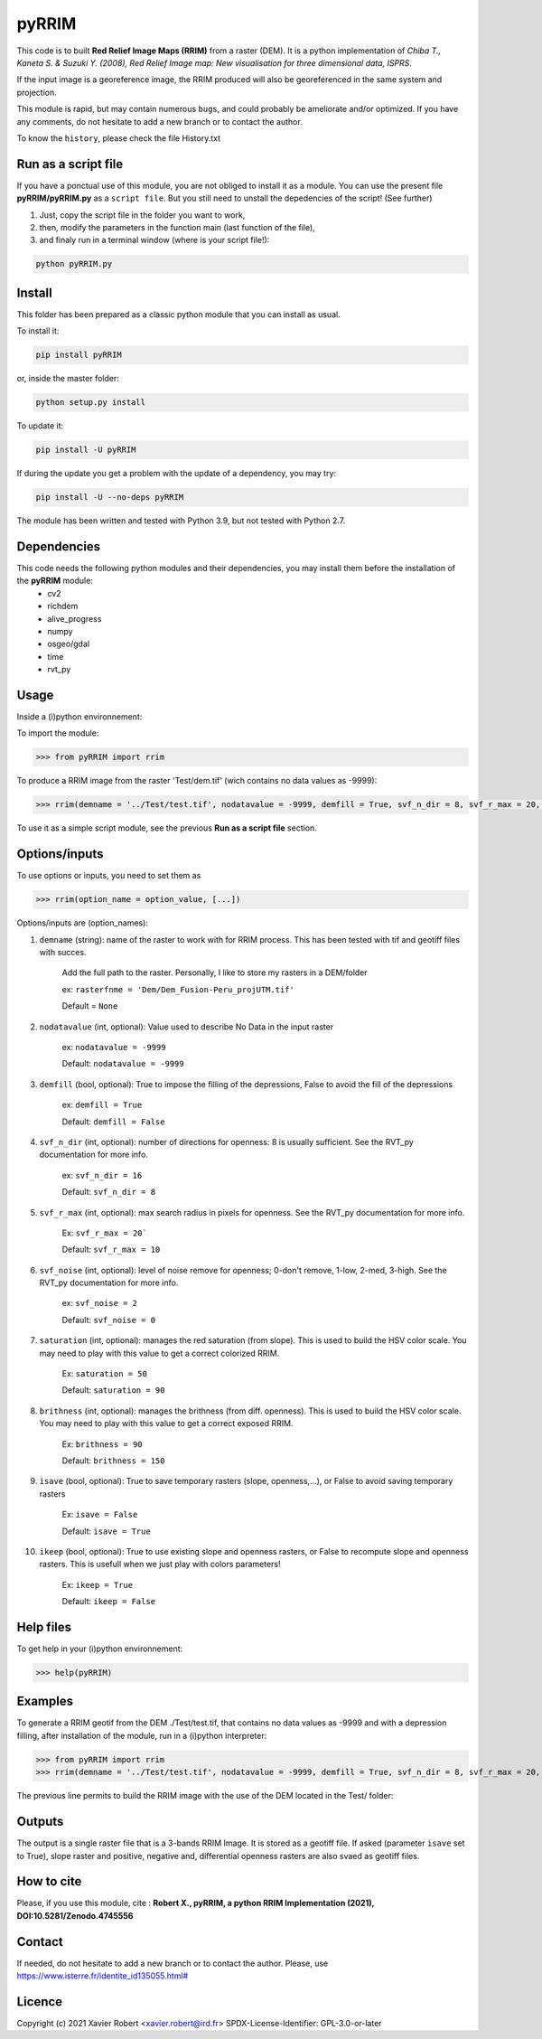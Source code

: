 pyRRIM
========

This code is to built **Red Relief Image Maps (RRIM)** from a raster (DEM). It is a python implementation of *Chiba T., Kaneta S. & Suzuki Y. (2008), Red Relief Image map: New visualisation for three dimensional data, ISPRS*.

If the input image is a georeference image, the RRIM produced will also be georeferenced in the same system and projection.

This module is rapid, but may contain numerous ``bugs``, and could probably be ameliorate and/or optimized. If you have any comments, do not hesitate to add a new branch or to contact the author.

To know the ``history``, please check the file History.txt

Run as a script file
--------------------

If you have a ponctual use of this module, you are not obliged to install it as a module. You can use the present file **pyRRIM/pyRRIM.py** as a ``script file``. But you still need to unstall the depedencies of the script! (See further)

1. Just, copy the script file in the folder you want to work, 

2. then, modify the parameters in the function main (last function of the file),

3. and finaly run in a terminal window (where is your script file!):
        
.. code-block:: bash
			
	python pyRRIM.py

Install
-------

This folder has been prepared as a classic python module that you can install as usual.

To install it:

.. code-block:: bash

	pip install pyRRIM

or, inside the master folder:

.. code-block:: bash
	
	python setup.py install

To update it:

.. code-block:: bash

	pip install -U pyRRIM

If during the update you get a problem with the update of a dependency, you may try:

.. code-block:: bash

	pip install -U --no-deps pyRRIM

The module has been written and tested with Python 3.9, but not tested with Python 2.7.

Dependencies
------------

This code needs the following python modules and their dependencies, you may install them before the installation of the **pyRRIM** module:
	- cv2
	- richdem
	- alive_progress
	- numpy
	- osgeo/gdal
	- time
	- rvt_py

Usage
-----

Inside a (i)python environnement:

To import the module:

.. code-block:: python

	>>> from pyRRIM import rrim
	
To produce a RRIM image from the raster 'Test/dem.tif' (wich contains no data values as -9999):

.. code-block:: python

    >>> rrim(demname = '../Test/test.tif', nodatavalue = -9999, demfill = True, svf_n_dir = 8, svf_r_max = 20, svf_noise = 0, saturation = 80, brithness = 40, isave = True, ikeep = False)

To use it as a simple script module, see the previous **Run as a script file** section.

Options/inputs
--------------

To use options or inputs, you need to set them as	

.. code-block:: python

    >>> rrim(option_name = option_value, [...])
	
Options/inputs are (option_names):

1. ``demname`` (string): name of the raster to work with for RRIM process. This has been tested with tif and geotiff files with succes.
				
	Add the full path to the raster. Personally, I like to store my rasters in a DEM/folder		
					
	ex: ``rasterfnme = 'Dem/Dem_Fusion-Peru_projUTM.tif'``
					
	Default = ``None``
	
2. ``nodatavalue`` (int, optional): Value used to describe No Data in the input raster

				ex: ``nodatavalue = -9999``

				Default: ``nodatavalue = -9999``

3. ``demfill`` (bool, optional): True to impose the filling of the depressions, False to avoid the fill of the depressions
                                
								ex:  ``demfill = True``

								Default: ``demfill = False``

4. ``svf_n_dir`` (int, optional): number of directions for openness: 8 is usually sufficient. See the RVT_py documentation for more info.
                                
								ex: ``svf_n_dir = 16``

								Default: ``svf_n_dir = 8``

5. ``svf_r_max`` (int, optional): max search radius in pixels for openness. See the RVT_py documentation for more info.
                                
								Ex: ``svf_r_max = 20```

								Default: ``svf_r_max = 10``

6. ``svf_noise`` (int, optional): level of noise remove for openness; 0-don't remove, 1-low, 2-med, 3-high. See the RVT_py documentation for more info.

								ex: ``svf_noise = 2``
                                
								Default: ``svf_noise = 0``

7. ``saturation`` (int, optional): manages the red saturation (from slope). This is used to build the HSV color scale. You may need to play with this value to get a correct colorized RRIM.
                                
								Ex: ``saturation = 50``

								Default: ``saturation = 90``

8. ``brithness`` (int, optional): manages the brithness (from diff. openness). This is used to build the HSV color scale. You may need to play with this value to get a correct exposed RRIM.
                                
								Ex: ``brithness = 90``

								Default: ``brithness = 150``

9. ``isave`` (bool, optional): True to save temporary rasters (slope, openness,...), or False to avoid saving temporary rasters
                            	
								Ex: ``isave = False``
								
								Default: ``isave = True``

10. ``ikeep`` (bool, optional): True to use existing slope and openness rasters, or False to recompute slope and openness rasters. This is usefull when we just play with colors parameters!
                                
								Ex: ``ikeep = True``
								
								Default: ``ikeep = False``

Help files
----------

To get help in your (i)python environnement:

.. code-block:: python

	>>> help(pyRRIM)

Examples
--------

To generate a RRIM geotif from the DEM ./Test/test.tif, that contains no data values as -9999 and with a depression filling, after installation of the module, run in a (i)python interpreter:

.. code-block:: python

>>> from pyRRIM import rrim
>>> rrim(demname = '../Test/test.tif', nodatavalue = -9999, demfill = True, svf_n_dir = 8, svf_r_max = 20, svf_noise = 0, saturation = 80, brithness = 40, isave = True, ikeep = False)

The previous line permits to build the RRIM image with the use of the DEM located in the Test/ folder:

.. image:: https://github.com/robertxa/pyRRIM/blob/main/Test/test_rrim.png
   :scale: 100 %
   :align: center
			
Outputs
-------

The output is a single raster file that is a 3-bands RRIM Image. It is stored as a geotiff file.
If asked (parameter ``isave`` set to True), slope raster and positive, negative and, differential openness rasters are also svaed as geotiff files.

How to cite
-----------

Please, if you use this module, cite :
**Robert X., pyRRIM, a python RRIM Implementation (2021), DOI:10.5281/Zenodo.4745556**

.. image:: https://zenodo.org/badge/365968726.svg
   :target: https://zenodo.org/badge/latestdoi/365968726

Contact
-------

If needed, do not hesitate to add a new branch or to contact the author. 
Please, use `https://www.isterre.fr/identite_id135055.html# <https://www.isterre.fr/identite_id135055.html#>`_

Licence
-------

Copyright (c) 2021 Xavier Robert <xavier.robert@ird.fr>
SPDX-License-Identifier: GPL-3.0-or-later

